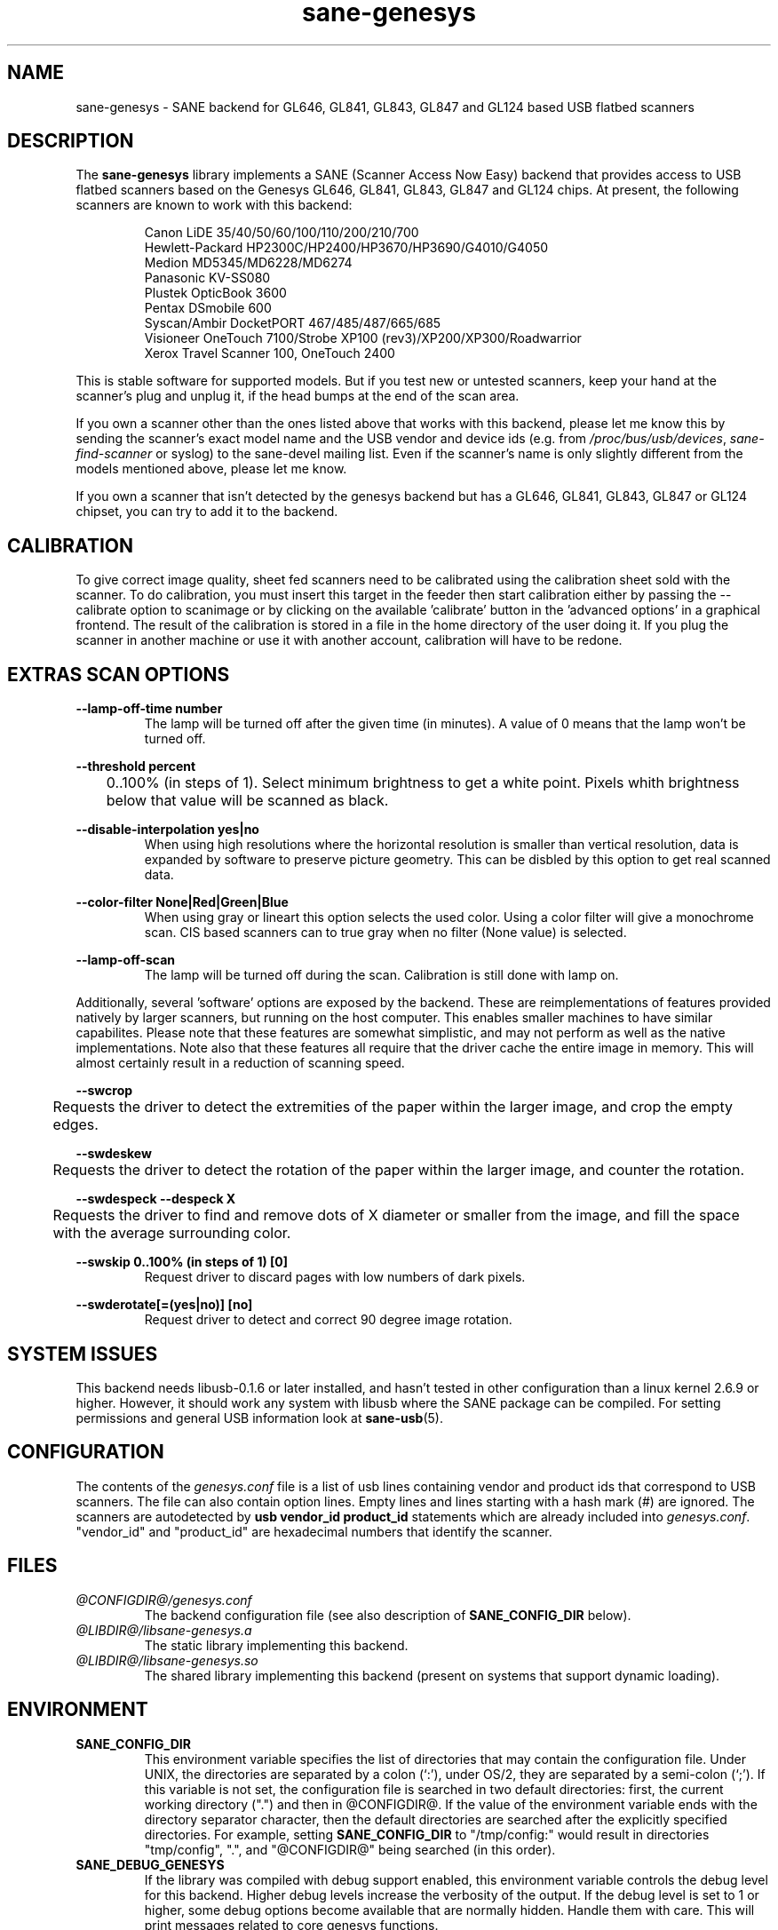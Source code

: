 .TH "sane\-genesys" "5" "4 Jul 2012" "@PACKAGEVERSION@" "SANE Scanner Access Now Easy"
.IX sane\-genesys
.SH "NAME"
sane\-genesys \- SANE backend for GL646, GL841, GL843, GL847 and GL124 based USB flatbed scanners
.SH "DESCRIPTION"
The
.B sane\-genesys
library implements a SANE (Scanner Access Now Easy) backend that provides
access to USB flatbed scanners based on the Genesys GL646, GL841, GL843, GL847 and GL124 chips.
At present, the following scanners are known to work with this backend:
.PP 
.RS
Canon LiDE 35/40/50/60/100/110/200/210/700
.br
Hewlett-Packard HP2300C/HP2400/HP3670/HP3690/G4010/G4050
.br
Medion MD5345/MD6228/MD6274
.br 
Panasonic KV-SS080
.br
Plustek OpticBook 3600
.br
Pentax DSmobile 600
.br
Syscan/Ambir DocketPORT 467/485/487/665/685
.br
Visioneer OneTouch 7100/Strobe XP100 (rev3)/XP200/XP300/Roadwarrior
.br
Xerox Travel Scanner 100, OneTouch 2400
.RE

.PP 
This is stable software for supported models. But if you test new or untested scanners, keep
your hand at the scanner's plug and unplug it, if the head bumps at the end of
the scan area.
.PP 
If you own a scanner other than the ones listed above that works with this
backend, please let me know this by sending the scanner's exact model name and
the USB vendor and device ids (e.g. from
.IR /proc/bus/usb/devices ,
.I sane\-find\-scanner
or syslog) to the sane\-devel mailing list. Even if the scanner's name is only
slightly different from the models mentioned above, please let me know.
.PP 
If you own a scanner that isn't detected by the genesys backend but has a GL646,
GL841, GL843, GL847 or GL124 chipset, you can try to add it to the backend. 
.PP 
.SH "CALIBRATION"
To give correct image quality, sheet fed scanners need to be calibrated using the
calibration sheet sold with the scanner. To do calibration, you must insert this target
in the feeder then start calibration either by passing the --calibrate option to scanimage
or by clicking on the available 'calibrate' button in the 'advanced options' in a graphical
frontend. The result of the calibration is stored in a file in the home directory of the user doing it.
If you plug the scanner in another machine or use it with another account, calibration
will have to be redone.

.SH EXTRAS SCAN OPTIONS

.B \-\-lamp\-off\-time number
.RS
        The lamp will be turned off after the given time (in minutes). A value of 0 means that the lamp won't be turned off.
.RE

.B \-\-threshold  percent
.RS
	0..100% (in steps of 1). Select minimum brightness to get a white point. Pixels
whith brightness below that value will be scanned as black.
.RE

.B \-\-disable-interpolation yes|no
.RS
        When using high resolutions where the horizontal resolution is smaller than vertical resolution,
data is expanded by software to preserve picture geometry. This can be disbled by this option to get
real scanned data.
.RE

.B \-\-color-filter None|Red|Green|Blue
.RS
        When using gray or lineart this option selects the used color. Using a color filter
will give a monochrome scan. CIS based scanners can to true gray when no filter (None value) is
selected.
.RE

.B \-\-lamp\-off\-scan
.RS
        The lamp will be turned off during the scan. Calibration is still done with lamp on.
.RE

.PP
Additionally, several 'software' options are exposed by the backend. These
are reimplementations of features provided natively by larger scanners, but
running on the host computer. This enables smaller machines to have similar
capabilites. Please note that these features are somewhat simplistic, and 
may not perform as well as the native implementations. Note also that these 
features all require that the driver cache the entire image in memory. This 
will almost certainly result in a reduction of scanning speed.
.PP
.B \-\-swcrop 
.RS
	Requests the driver to detect the extremities of the paper within the larger 
image, and crop the empty edges. 
.RE
.PP
.B \-\-swdeskew 
.RS
	Requests the driver to detect the rotation of the paper within the larger 
image, and counter the rotation.
.RE
.PP
.B \-\-swdespeck  \-\-despeck X
.RS
	Requests the driver to find and remove dots of X diameter or smaller from the 
image, and fill the space with the average surrounding color.
.RE
.PP
.B \-\-swskip 0..100% (in steps of 1) [0]
.RS
        Request driver to discard pages with low numbers of dark pixels.
.RE
.PP
.B \-\-swderotate[=(yes|no)] [no]
.RS
        Request driver to detect and correct 90 degree image rotation.

.PP
.SH "SYSTEM ISSUES"
This backend needs libusb-0.1.6 or later installed, and hasn't tested in other
configuration than a linux kernel 2.6.9 or higher. However, it should work any
system with libusb where the SANE package can be compiled. For
setting permissions and general USB information look at
.BR sane\-usb (5).


.SH "CONFIGURATION"
The contents of the
.I genesys.conf
file is a list of usb lines containing vendor and product ids that correspond
to USB scanners. The file can also contain option lines.  Empty lines and
lines starting with a hash mark (#) are ignored.  The scanners are
autodetected by
.B usb vendor_id product_id
statements which are already included into
.IR genesys.conf .
"vendor_id" and "product_id" are hexadecimal numbers that identify the
scanner. 
.PP 

.SH "FILES"
.TP 
.I @CONFIGDIR@/genesys.conf
The backend configuration file (see also description of
.B SANE_CONFIG_DIR
below).
.TP 
.I @LIBDIR@/libsane\-genesys.a
The static library implementing this backend.
.TP 
.I @LIBDIR@/libsane\-genesys.so
The shared library implementing this backend (present on systems that
support dynamic loading).
.SH "ENVIRONMENT"
.TP 
.B SANE_CONFIG_DIR
This environment variable specifies the list of directories that may
contain the configuration file.  Under UNIX, the directories are
separated by a colon (`:'), under OS/2, they are separated by a
semi-colon (`;').  If this variable is not set, the configuration file
is searched in two default directories: first, the current working
directory (".") and then in @CONFIGDIR@.  If the value of the
environment variable ends with the directory separator character, then
the default directories are searched after the explicitly specified
directories.  For example, setting
.B SANE_CONFIG_DIR
to "/tmp/config:" would result in directories "tmp/config", ".", and
"@CONFIGDIR@" being searched (in this order).
.TP 
.B SANE_DEBUG_GENESYS
If the library was compiled with debug support enabled, this environment
variable controls the debug level for this backend.  Higher debug levels
increase the verbosity of the output. If the debug level is set to 1 or higher,
some debug options become available that are normally hidden. Handle them with
care. This will print messages related to core genesys functions.
.TP
.B SANE_DEBUG_GENESYS_LOW
This environment variable controls the debug level for low level functions
common to all genesys ASICs.
.TP 
.B SANE_DEBUG_GENESYS_GL646
This environment variable controls the debug level for the specific GL646 code
part.
.TP 
.B SANE_DEBUG_GENESYS_GL841
This environment variable controls the debug level for the specific GL841 code
part.
.TP 
.B SANE_DEBUG_GENESYS_GL843
This environment variable controls the debug level for the specific GL843 code
part.
.TP 
.B SANE_DEBUG_GENESYS_GL847
This environment variable controls the debug level for the specific GL847 code
part.
.TP 
.B SANE_DEBUG_GENESYS_GL124
This environment variable controls the debug level for the specific GL124 code
part.


Example (full and highly verbose output for gl646): 
.br
export SANE_DEBUG_GENESYS=255
.br
export SANE_DEBUG_GENESYS_LOW=255
.br
export SANE_DEBUG_GENESYS_GL646=255

.SH CREDITS
  
Jack McGill for donating several sheetfed and flatbed scanners, which made possible to add support
for them in the genesys backend:
.RS
Hewlett-Packard HP3670
.br 
Visioneer Strobe XP100 (rev3)/XP200/XP300/Roadwarrior
.br
Canon LiDE 200
.br
Pentax DSmobile 600
.br
Syscan/Ambir DocketPORT 467/485/487/665/685
.br
Xerox Travel Scanner 100, Onetouch 2400
.RE
.TP
cncsolutions (http://www.cncsolutions.com.br) sponsored and supported the work on the Panasonic KV-SS080.
.br
.TP
Brian Paavo from Benthic Science Limited for donating a Canoscan LiDE 700F.
.br

.SH "SEE ALSO"
.BR sane (7),
.BR sane\-usb (5)
.br 


.SH "AUTHOR"
Oliver Rauch
.br 
Henning Meier-Geinitz <henning@meier\-geinitz.de>
.br 
Gerhard Jaeger <gerhard@gjaeger.de>
.br 
St\['e]phane Voltz <stef.dev@free.fr>
.br 
Philipp Schmid <philipp8288@web.de>
.br 
Pierre Willenbrock <pierre@pirsoft.dnsalias.org>
.br
Alexey Osipov <simba@lerlan.ru> for HP2400 final support

.SH "LIMITATIONS"

Powersaving isn't implemented for gl646 based scanner.
.br
.TP
This backend will be much slower if not using libusb-1.0. So be sure that sane-backends is built with the --enable-libusb_1_0 option.
.br

.SH "BUGS"
For the LiDE 200, the scanned data at 4800 dpi is obtained "as is" from sensor. It seems the windows driver does some digital processing
to improve it, which is not implemented in the backend.
.PP 

